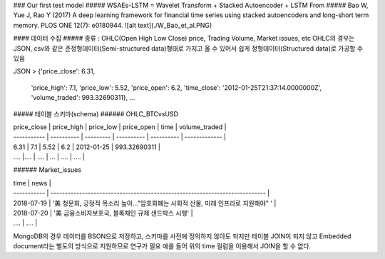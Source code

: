 ### Our first test model
##### WSAEs-LSTM = Wavelet Transform + Stacked Autoencoder + LSTM From
##### Bao W, Yue J, Rao Y (2017) A deep learning framework for financial time series using stacked autoencoders and long-short term memory. PLOS ONE 12(7): e0180944.
![alt text](./W_Bao_et_al.PNG)

#### 데이터 수집
##### 종류 : OHLC(Open High Low Close) price, Trading Volume, Market issues, etc
OHLC의 경우는 JSON, csv와 같은 준정형데이터(Semi-structured data)형태로 가지고 올 수 있어서 쉽게 정형데이터(Structured data)로 가공할 수 있음

JSON
> {'price_close': 6.31,
  'price_high': 7.1,
  'price_low': 5.52,
  'price_open': 6.2,
  'time_close': '2012-01-25T21:37:14.0000000Z',
  'volume_traded': 993.32690311}, ... 
  
##### 테이블 스키마(schema)
###### OHLC_BTCvsUSD

| price_close | price_high | price_low | price_open | time       | volume_traded |
| ----------- | ---------- | --------- | ---------- | ---------- | ------------- |
| 6.31        | 7.1        | 5.52      | 6.2        | 2012-01-25 | 993.32690311  |
| ....        |....        | ....      | ...        | ....       | ....          |         

###### Market_issues

| time        | news                                                                        |
| ----------- | --------------------------------------------------------------------------- |
| 2018-07-19  | '美 청문회, 긍정적 목소리 높아…"암호화폐는 사회적 산물, 미래 인프라로 지원해야" ' |
| 2018-07-20  | '美 금융소비자보호국, 블록체인 규제 샌드박스 시행'                              |
| ....        | ....                                                                        |

MongoDB의 경우 데이터를 BSON으로 저장하고, 스키마를 사전에 정의하지 않아도 되지만 
테이블 JOIN이 되지 않고 Embedded document라는 별도의 방식으로 지원하므로 연구가 필요
예를 들어 위의 time 컬럼을 이용해서 JOIN을 할 수 없다.
